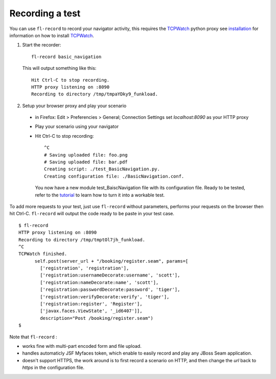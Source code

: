 Recording a test
===============================

You can use ``fl-record`` to record your navigator activity, this
requires the TCPWatch_ python proxy see installation_ for
information on how to install TCPWatch_.

1. Start the recorder::

    fl-record basic_navigation


  This will output something like this::

    Hit Ctrl-C to stop recording.
    HTTP proxy listening on :8090
    Recording to directory /tmp/tmpaYDky9_funkload.


2. Setup your browser proxy and play your scenario

  * in Firefox: Edit > Preferencies > General; Connection Settings set
    `localhost:8090` as your HTTP proxy

  * Play your scenario using your navigator

  * Hit Ctrl-C to stop recording::

      ^C
      # Saving uploaded file: foo.png
      # Saving uploaded file: bar.pdf
      Creating script: ./test_BasicNavigation.py.
      Creating configuration file: ./BasicNavigation.conf.

    You now have a new module test_BaiscNavigation file with its
    configuration file. Ready to be tested, refer to the tutorial_ to
    learn how to turn it into a workable test.

To add more requests to your test, just use ``fl-record`` without
parameters, performs your requests on the browser then hit
Ctrl-C. ``fl-record`` will output the code ready to be paste in your
test case.
::

    $ fl-record
    HTTP proxy listening on :8090
    Recording to directory /tmp/tmptOl7jh_funkload.
    ^C
    TCPWatch finished. 
          self.post(server_url + "/booking/register.seam", params=[
            ['registration', 'registration'],
            ['registration:usernameDecorate:username', 'scott'],
            ['registration:nameDecorate:name', 'scott'],
            ['registration:passwordDecorate:password', 'tiger'],
            ['registration:verifyDecorate:verify', 'tiger'],
            ['registration:register', 'Register'],
            ['javax.faces.ViewState', '_id6407']],
            description="Post /booking/register.seam")
    $   
  

Note that ``fl-record`` :

* works fine with multi-part encoded form and file upload.

* handles automaticly JSF Myfaces token, which enable to easily record
  and play any JBoss Seam application.

* doesn't support HTTPS, the work around is to first record a scenario
  on HTTP, and then change the `url` back to `https` in the
  configuration file.


.. _FunkLoad: http://funkload.nuxeo.org/
.. _TCPWatch: http://hathawaymix.org/Software/TCPWatch/
.. _tutorial: tutorial.html
.. _installation: installation.html
